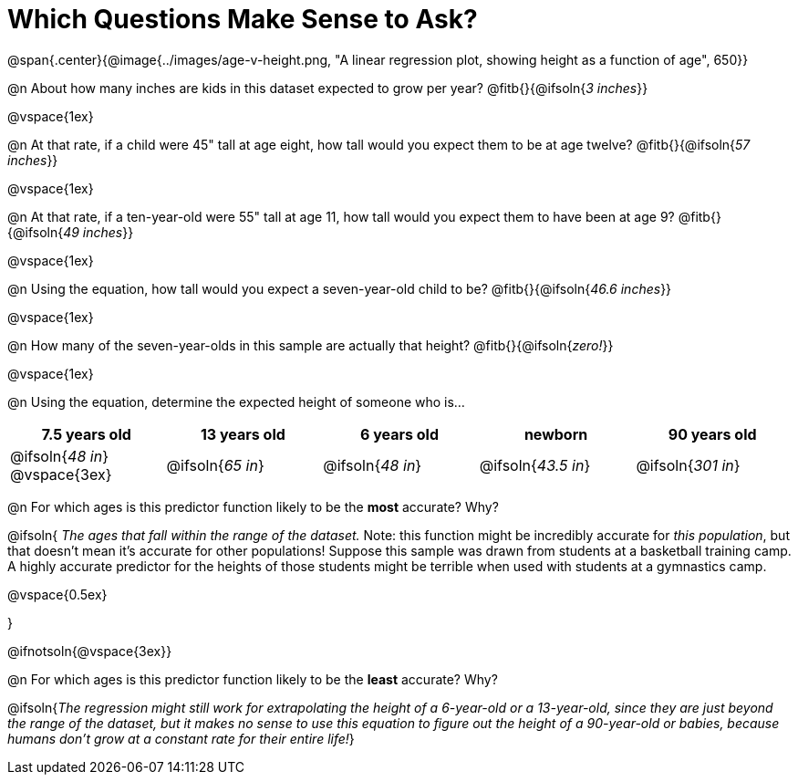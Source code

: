 = Which Questions Make Sense to Ask?

@span{.center}{@image{../images/age-v-height.png, "A linear regression plot, showing height as a function of age", 650}}

@n About how many inches are kids in this dataset expected to grow per year? @fitb{}{@ifsoln{_3 inches_}}

@vspace{1ex}

@n At that rate, if a child were 45" tall at age eight, how tall would you expect them to be at age twelve? @fitb{}{@ifsoln{_57 inches_}}

@vspace{1ex}

@n At that rate, if a ten-year-old were 55" tall at age 11, how tall would you expect them to have been at age 9? @fitb{}{@ifsoln{_49 inches_}}

@vspace{1ex}

@n Using the equation, how tall would you expect a seven-year-old child to be? @fitb{}{@ifsoln{_46.6 inches_}}

@vspace{1ex}

@n How many of the seven-year-olds in this sample are actually that height? @fitb{}{@ifsoln{_zero!_}}

@vspace{1ex}

@n Using the equation, determine the expected height of someone who is...

[cols="^1,^1,^1,^1,^1", options="header"]
|===
| 7.5 years old 		| 13 years old			| 6 years old				| newborn 					| 90 years old
| @ifsoln{_48 in_}
@vspace{3ex}			| @ifsoln{_65 in_} 	| 	@ifsoln{_48 in_}	| @ifsoln{_43.5 in_}	| @ifsoln{_301 in_}
|===

@n For which ages is this predictor function likely to be the *most* accurate? Why?

@ifsoln{
_The ages that fall within the range of the dataset._ Note: this function might be incredibly accurate for _this population_, but that doesn't mean it's accurate for other populations! Suppose this sample was drawn from students at a basketball training camp. A highly accurate predictor for the heights of those students might be terrible when used with students at a gymnastics camp.

@vspace{0.5ex}

}

@ifnotsoln{@vspace{3ex}}

@n For which ages is this predictor function likely to be the *least* accurate? Why?

@ifsoln{_The regression might still work for extrapolating the height of a 6-year-old or a 13-year-old, since they are just beyond the range of the dataset, but it makes no sense to use this equation to figure out the height of a 90-year-old or babies, because humans don't grow at a constant rate for their entire life!_}
